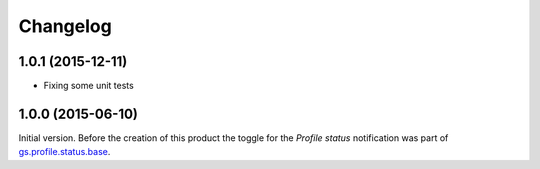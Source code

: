 Changelog
=========

1.0.1 (2015-12-11)
------------------

* Fixing some unit tests

1.0.0 (2015-06-10)
------------------

Initial version. Before the creation of this product the toggle
for the *Profile status* notification was part of
`gs.profile.status.base`_.

.. _gs.profile.status.base:
   https://github.com/groupserver/gs.profile.status.base

..  LocalWords:  Changelog
